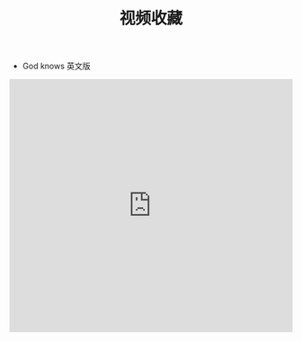 #+TITLE: 视频收藏
#+DATE: 
#+STARTUP: content
#+OPTIONS: toc:t H:2 num:2


 * God knows 英文版 
#+BEGIN_EXPORT html
<iframe src="https://www.bilibili.com/b1c965a6-3dae-454e-a52b-232d58fddbb8" width="100%" height="450px" frameborder="no" scrolling="no"></iframe>
#+END_EXPORT
